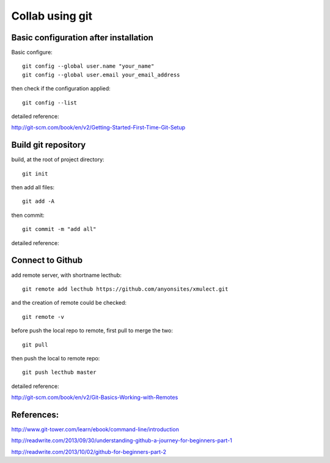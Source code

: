 
.. _git_intro:

****************
Collab using git
****************


Basic configuration after installation
======================================

Basic configure::

  git config --global user.name "your_name"
  git config --global user.email your_email_address

then check if the configuration applied::

  git config --list

detailed reference:

http://git-scm.com/book/en/v2/Getting-Started-First-Time-Git-Setup

Build git repository
====================

build, at the root of project directory::

  git init

then add all files::

  git add -A 

then commit::

  git commit -m "add all"

detailed reference:

Connect to Github
=================

add remote server, with shortname lecthub::

  git remote add lecthub https://github.com/anyonsites/xmulect.git

and the creation of remote could be checked::

  git remote -v

before push the local repo to remote, first pull to merge the two::

  git pull

then push the local to remote repo::

  git push lecthub master

detailed reference:

http://git-scm.com/book/en/v2/Git-Basics-Working-with-Remotes


References:
===========

http://www.git-tower.com/learn/ebook/command-line/introduction

http://readwrite.com/2013/09/30/understanding-github-a-journey-for-beginners-part-1

http://readwrite.com/2013/10/02/github-for-beginners-part-2



